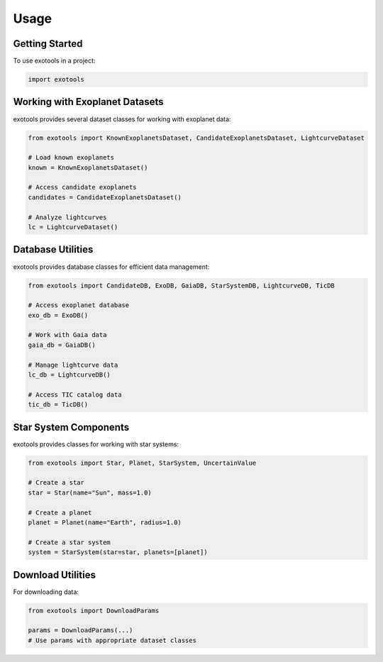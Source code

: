 Usage
=====

Getting Started
---------------

To use exotools in a project:

.. code-block:: python

    import exotools

Working with Exoplanet Datasets
-------------------------------

exotools provides several dataset classes for working with exoplanet data:

.. code-block:: python

    from exotools import KnownExoplanetsDataset, CandidateExoplanetsDataset, LightcurveDataset

    # Load known exoplanets
    known = KnownExoplanetsDataset()

    # Access candidate exoplanets
    candidates = CandidateExoplanetsDataset()

    # Analyze lightcurves
    lc = LightcurveDataset()

Database Utilities
------------------

exotools provides database classes for efficient data management:

.. code-block:: python

    from exotools import CandidateDB, ExoDB, GaiaDB, StarSystemDB, LightcurveDB, TicDB

    # Access exoplanet database
    exo_db = ExoDB()

    # Work with Gaia data
    gaia_db = GaiaDB()

    # Manage lightcurve data
    lc_db = LightcurveDB()

    # Access TIC catalog data
    tic_db = TicDB()

Star System Components
---------------------

exotools provides classes for working with star systems:

.. code-block:: python

    from exotools import Star, Planet, StarSystem, UncertainValue

    # Create a star
    star = Star(name="Sun", mass=1.0)

    # Create a planet
    planet = Planet(name="Earth", radius=1.0)

    # Create a star system
    system = StarSystem(star=star, planets=[planet])

Download Utilities
-----------------

For downloading data:

.. code-block:: python

    from exotools import DownloadParams

    params = DownloadParams(...)
    # Use params with appropriate dataset classes
